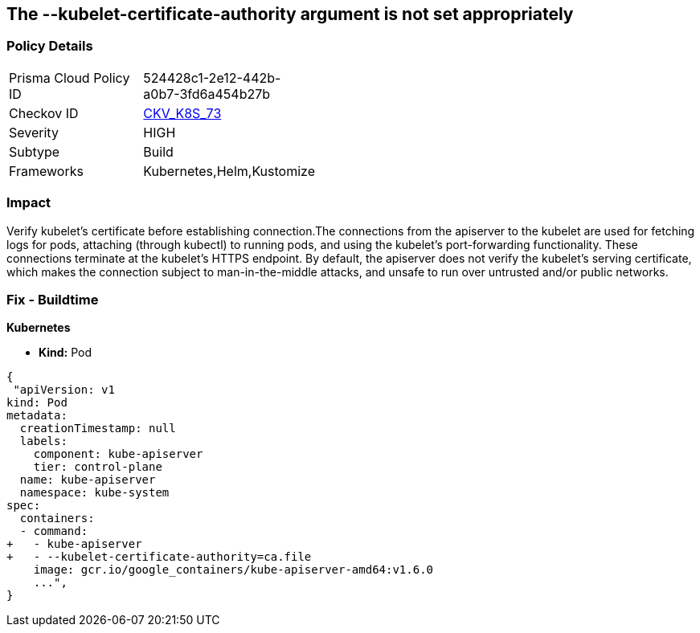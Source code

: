 == The --kubelet-certificate-authority argument is not set appropriately
// '--kubelet-certificate-authority' argument not set appropriately

=== Policy Details 

[width=45%]
[cols="1,1"]
|=== 
|Prisma Cloud Policy ID 
| 524428c1-2e12-442b-a0b7-3fd6a454b27b

|Checkov ID 
| https://github.com/bridgecrewio/checkov/tree/master/checkov/kubernetes/checks/resource/k8s/ApiServerkubeletCertificateAuthority.py[CKV_K8S_73]

|Severity
|HIGH

|Subtype
|Build

|Frameworks
|Kubernetes,Helm,Kustomize

|=== 



=== Impact
Verify kubelet's certificate before establishing connection.The connections from the apiserver to the kubelet are used for fetching logs for pods, attaching (through kubectl) to running pods, and using the kubelet's port-forwarding functionality.
These connections terminate at the kubelet's HTTPS endpoint.
By default, the apiserver does not verify the kubelet's serving certificate, which makes the connection subject to man-in-the-middle attacks, and unsafe to run over untrusted and/or public networks.

=== Fix - Buildtime


*Kubernetes* 


* *Kind:* Pod


[source,yaml]
----
{
 "apiVersion: v1
kind: Pod
metadata:
  creationTimestamp: null
  labels:
    component: kube-apiserver
    tier: control-plane
  name: kube-apiserver
  namespace: kube-system
spec:
  containers:
  - command:
+   - kube-apiserver
+   - --kubelet-certificate-authority=ca.file
    image: gcr.io/google_containers/kube-apiserver-amd64:v1.6.0
    ...",
}
----

